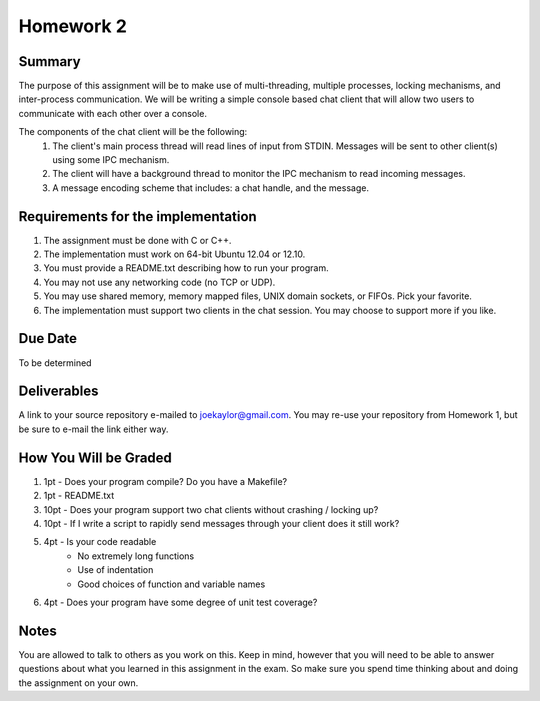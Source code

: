 Homework 2
==========

Summary
-------
The purpose of this assignment will be to make use of multi-threading, multiple processes, locking mechanisms, and inter-process communication. We will be writing a simple console based chat client that will allow two users to communicate with each other over a console.

The components of the chat client will be the following:
 #. The client's main process thread will read lines of input from STDIN. Messages will be sent to other client(s) using some IPC mechanism.
 #. The client will have a background thread to monitor the IPC mechanism to read incoming messages.
 #. A message encoding scheme that includes: a chat handle, and the message.


Requirements for the implementation
-----------------------------------

#. The assignment must be done with C or C++.
#. The implementation must work on 64-bit Ubuntu 12.04 or 12.10.
#. You must provide a README.txt describing how to run your program.
#. You may not use any networking code (no TCP or UDP).
#. You may use shared memory, memory mapped files, UNIX domain sockets, or FIFOs. Pick your favorite.
#. The implementation must support two clients in the chat session. You may choose to support more if you like.


Due Date
--------
To be determined


Deliverables
------------
A link to your source repository e-mailed to joekaylor@gmail.com. You may re-use your repository from Homework 1, but be sure to e-mail the link either way.

How You Will be Graded
----------------------

#. 1pt - Does your program compile? Do you have a Makefile?
#. 1pt - README.txt
#. 10pt - Does your program support two chat clients without crashing / locking up?
#. 10pt - If I write a script to rapidly send messages through your client does it still work?
#. 4pt - Is your code readable
	- No extremely long functions
	- Use of indentation
	- Good choices of function and variable names
#. 4pt - Does your program have some degree of unit test coverage?


Notes
-----

You are allowed to talk to others as you work on this. Keep in mind, however that you will need to be able to answer questions about what you learned in this assignment in the exam. So make sure you spend time thinking about and doing the assignment on your own.






